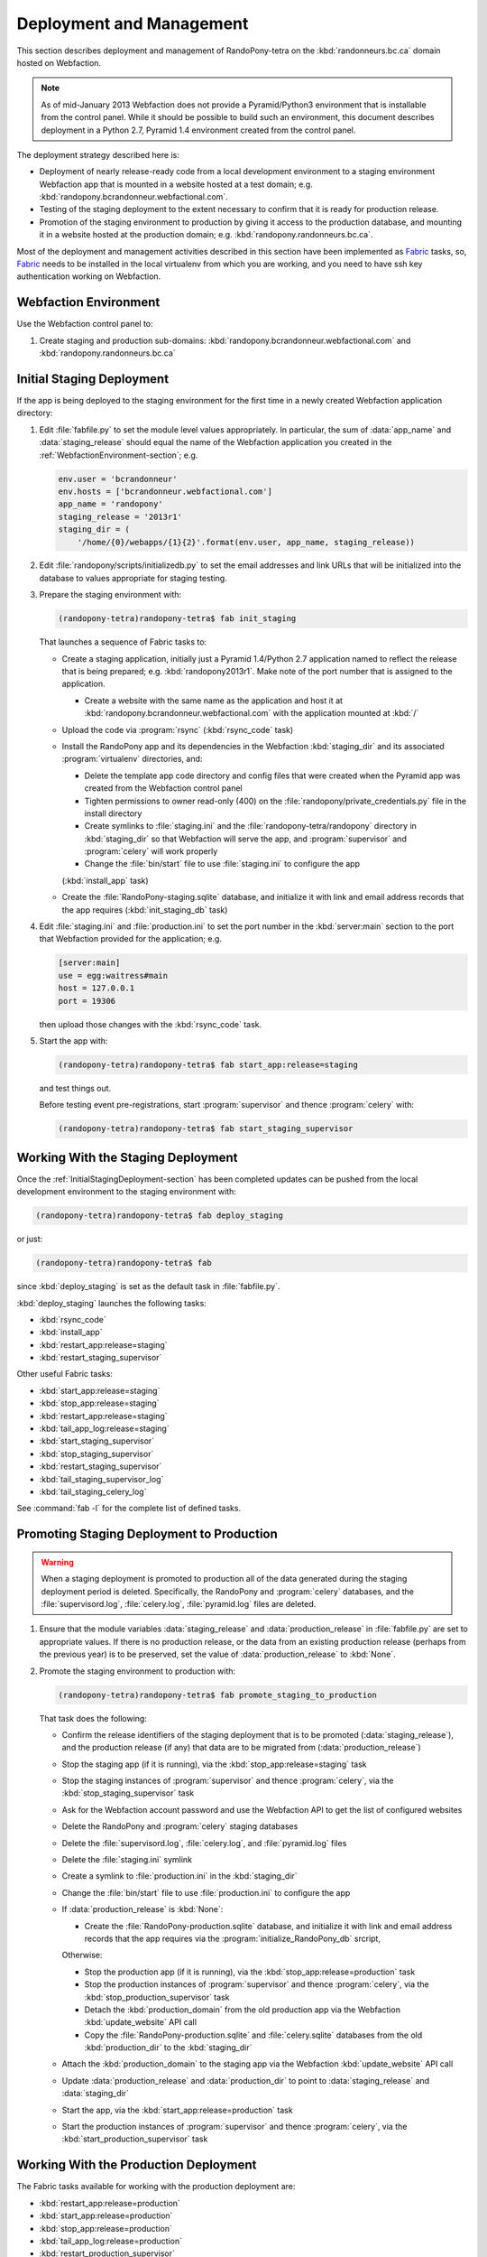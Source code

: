 .. DeploymentAndManagement-section:

Deployment and Management
=========================

This section describes deployment and management of RandoPony-tetra on the :kbd:`randonneurs.bc.ca` domain hosted on Webfaction.

.. note::

   As of mid-January 2013 Webfaction does not provide a Pyramid/Python3 environment that is installable from the control panel.
   While it should be possible to build such an environment,
   this document describes deployment in a Python 2.7, Pyramid 1.4 environment created from the control panel.

The deployment strategy described here is:

* Deployment of nearly release-ready code from a local development environment to a staging environment Webfaction app that is mounted in a website hosted at a test domain;
  e.g. :kbd:`randopony.bcrandonneur.webfactional.com`.

* Testing of the staging deployment to the extent necessary to confirm that it is ready for production release.

* Promotion of the staging environment to production by giving it access to the production database,
  and mounting it in a website hosted at the production domain;
  e.g. :kbd:`randopony.randonneurs.bc.ca`.

Most of the deployment and management activities described in this section have been implemented as Fabric_ tasks,
so,
Fabric_ needs to be installed in the local virtualenv from which you are working,
and you need to have ssh key authentication working on Webfaction.

.. _Fabric: http://docs.fabfile.org/


.. _WebfactionEnvironment-section:

Webfaction Environment
----------------------

Use the Webfaction control panel to:

#. Create staging and production sub-domains:
   :kbd:`randopony.bcrandonneur.webfactional.com` and :kbd:`randopony.randonneurs.bc.ca`


.. _InitialStagingDeployment-section:

Initial Staging Deployment
--------------------------

If the app is being deployed to the staging environment for the first time in a newly created Webfaction application directory:

#. Edit :file:`fabfile.py` to set the module level values appropriately.
   In particular,
   the sum of :data:`app_name` and :data:`staging_release` should equal the name of the Webfaction application you created in the :ref:`WebfactionEnvironment-section`;
   e.g.

   .. code-block:: python

      env.user = 'bcrandonneur'
      env.hosts = ['bcrandonneur.webfactional.com']
      app_name = 'randopony'
      staging_release = '2013r1'
      staging_dir = (
          '/home/{0}/webapps/{1}{2}'.format(env.user, app_name, staging_release))

#. Edit :file:`randopony/scripts/initializedb.py` to set the email addresses and link URLs that will be initialized into the database to values appropriate for staging testing.

#. Prepare the staging environment with:

   .. code-block:: sh

      (randopony-tetra)randopony-tetra$ fab init_staging

   That launches a sequence of Fabric tasks to:

   * Create a staging application,
     initially just a Pyramid 1.4/Python 2.7 application named to reflect the release that is being prepared;
     e.g. :kbd:`randopony2013r1`.
     Make note of the port number that is assigned to the application.

     * Create a website with the same name as the application and host it at :kbd:`randopony.bcrandonneur.webfactional.com` with the application mounted at :kbd:`/`

   * Upload the code via :program:`rsync`
     (:kbd:`rsync_code` task)

   * Install the RandoPony app and its dependencies in the Webfaction :kbd:`staging_dir` and its associated :program:`virtualenv` directories,
     and:

     * Delete the template app code directory and config files that were created when the Pyramid app was created from the Webfaction control panel

     * Tighten permissions to owner read-only (400) on the :file:`randopony/private_credentials.py` file in the install directory

     * Create symlinks to :file:`staging.ini` and the :file:`randopony-tetra/randopony` directory in :kbd:`staging_dir` so that Webfaction will serve the app,
       and :program:`supervisor` and :program:`celery` will work properly

     * Change the :file:`bin/start` file to use :file:`staging.ini` to configure the app
     (:kbd:`install_app` task)

   * Create the :file:`RandoPony-staging.sqlite` database,
     and initialize it with link and email address records that the app requires
     (:kbd:`init_staging_db` task)

#. Edit :file:`staging.ini` and :file:`production.ini` to set the port number in the :kbd:`server:main` section to the port that Webfaction provided for the application;
   e.g.

   .. code-block:: ini

      [server:main]
      use = egg:waitress#main
      host = 127.0.0.1
      port = 19306

   then upload those changes with the :kbd:`rsync_code` task.

#. Start the app with:

   .. code-block:: sh

      (randopony-tetra)randopony-tetra$ fab start_app:release=staging

   and test things out.

   Before testing event pre-registrations,
   start :program:`supervisor` and thence :program:`celery` with:

   .. code-block:: sh

      (randopony-tetra)randopony-tetra$ fab start_staging_supervisor


.. _WorkingWithTheStagingDeployment-section:

Working With the Staging Deployment
-----------------------------------

Once the :ref:`InitialStagingDeployment-section` has been completed updates can be pushed from the local development environment to the staging environment with:

.. code-block:: sh

   (randopony-tetra)randopony-tetra$ fab deploy_staging

or just:

.. code-block:: sh

   (randopony-tetra)randopony-tetra$ fab

since :kbd:`deploy_staging` is set as the default task in :file:`fabfile.py`.

:kbd:`deploy_staging` launches the following tasks:

* :kbd:`rsync_code`
* :kbd:`install_app`
* :kbd:`restart_app:release=staging`
* :kbd:`restart_staging_supervisor`

Other useful Fabric tasks:

* :kbd:`start_app:release=staging`
* :kbd:`stop_app:release=staging`
* :kbd:`restart_app:release=staging`
* :kbd:`tail_app_log:release=staging`
* :kbd:`start_staging_supervisor`
* :kbd:`stop_staging_supervisor`
* :kbd:`restart_staging_supervisor`
* :kbd:`tail_staging_supervisor_log`
* :kbd:`tail_staging_celery_log`

See :command:`fab -l` for the complete list of defined tasks.


.. _PromotingStagingDeploymentToProduction-section:

Promoting Staging Deployment to Production
------------------------------------------

.. warning::

   When a staging deployment is promoted to production all of the data generated during the staging deployment period is deleted.
   Specifically,
   the RandoPony and :program:`celery` databases,
   and the :file:`supervisord.log`,
   :file:`celery.log`,
   :file:`pyramid.log` files are deleted.

#. Ensure that the module variables :data:`staging_release` and :data:`production_release` in :file:`fabfile.py` are set to appropriate values.
   If there is no production release,
   or the data from an existing production release
   (perhaps from the previous year)
   is to be preserved,
   set the value of :data:`production_release` to :kbd:`None`.

#. Promote the staging environment to production with:

   .. code-block:: sh

      (randopony-tetra)randopony-tetra$ fab promote_staging_to_production

   That task does the following:

   * Confirm the release identifiers of the staging deployment that is to be promoted (:data:`staging_release`),
     and the production release
     (if any)
     that data are to be migrated from (:data:`production_release`)

   * Stop the staging app (if it is running),
     via the :kbd:`stop_app:release=staging` task

   * Stop the staging instances of :program:`supervisor` and thence :program:`celery`,
     via the :kbd:`stop_staging_supervisor` task

   * Ask for the Webfaction account password and use the Webfaction API to get the list of configured websites

   * Delete the RandoPony and :program:`celery` staging databases

   * Delete the :file:`supervisord.log`,
     :file:`celery.log`,
     and :file:`pyramid.log` files

   * Delete the :file:`staging.ini` symlink

   * Create a symlink to :file:`production.ini` in the :kbd:`staging_dir`

   * Change the :file:`bin/start` file to use :file:`production.ini` to configure the app

   * If :data:`production_release` is :kbd:`None`:

     * Create the :file:`RandoPony-production.sqlite` database,
       and initialize it with link and email address records that the app requires via the :program:`initialize_RandoPony_db` srcript,

     Otherwise:

     * Stop the production app (if it is running),
       via the :kbd:`stop_app:release=production` task

     * Stop the production instances of :program:`supervisor` and thence :program:`celery`,
       via the :kbd:`stop_production_supervisor` task

     * Detach the :kbd:`production_domain` from the old production app via the Webfaction :kbd:`update_website` API call

     * Copy the :file:`RandoPony-production.sqlite` and :file:`celery.sqlite` databases from the old :kbd:`production_dir` to the :kbd:`staging_dir`

   * Attach the :kbd:`production_domain` to the staging app via the Webfaction :kbd:`update_website` API call

   * Update :data:`production_release` and :data:`production_dir` to point to :data:`staging_release` and :data:`staging_dir`

   * Start the app,
     via the :kbd:`start_app:release=production` task

   * Start the production instances of :program:`supervisor` and thence :program:`celery`,
     via the :kbd:`start_production_supervisor` task


.. _WorkingWithTheProductionDeployment-section:

Working With the Production Deployment
--------------------------------------

The Fabric tasks available for working with the production deployment are:

* :kbd:`restart_app:release=production`
* :kbd:`start_app:release=production`
* :kbd:`stop_app:release=production`
* :kbd:`tail_app_log:release=production`
* :kbd:`restart_production_supervisor`
* :kbd:`start_production_supervisor`
* :kbd:`stop_production_supervisor`
* :kbd:`tail_production_supervisor_log`
* :kbd:`tail_production_celery_log`

See :command:`fab -l` for the complete list of defined tasks.

To apply code changes,
create a new release and :ref:`deploy it to staging <InitialStagingDeployment-section>`,
test the changes,
and :Ref:`promote the tested staging deployment to production <PromotingStagingDeploymentToProduction-section>`.

